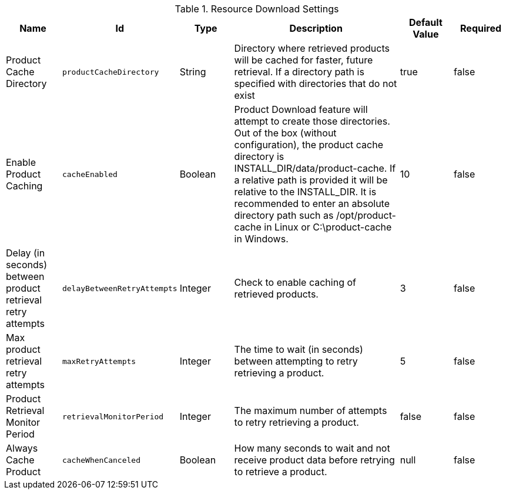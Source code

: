 .[[ddf.catalog.resource.download.ReliableResourceDownloadManager]]Resource Download Settings
[cols="1,1m,1,3,1,1" options="header"]
|===

|Name
|Id
|Type
|Description
|Default Value
|Required

|Product Cache Directory
|productCacheDirectory
|String
|Directory where retrieved products will be cached for faster, future retrieval. If a directory path is specified with directories that do not exist
|true
|false

|Enable Product Caching
|cacheEnabled
|Boolean
|Product Download feature will attempt to create those directories. Out of the box (without configuration), the product cache directory is INSTALL_DIR/data/product-cache. If a relative path is provided it will be relative to the INSTALL_DIR. It is recommended to enter an absolute directory path such as /opt/product-cache in Linux or C:\product-cache in Windows.
|10
|false

|Delay (in seconds) between product retrieval retry attempts
|delayBetweenRetryAttempts
|Integer
|Check to enable caching of retrieved products.
|3
|false

|Max product retrieval retry attempts
|maxRetryAttempts
|Integer
|The time to wait (in seconds) between attempting to retry retrieving a product.
|5
|false

|Product Retrieval Monitor Period
|retrievalMonitorPeriod
|Integer
|The maximum number of attempts to retry retrieving a product.
|false
|false

|Always Cache Product
|cacheWhenCanceled
|Boolean
|How many seconds to wait and not receive product data before retrying to retrieve a product.
|null
|false

|===

